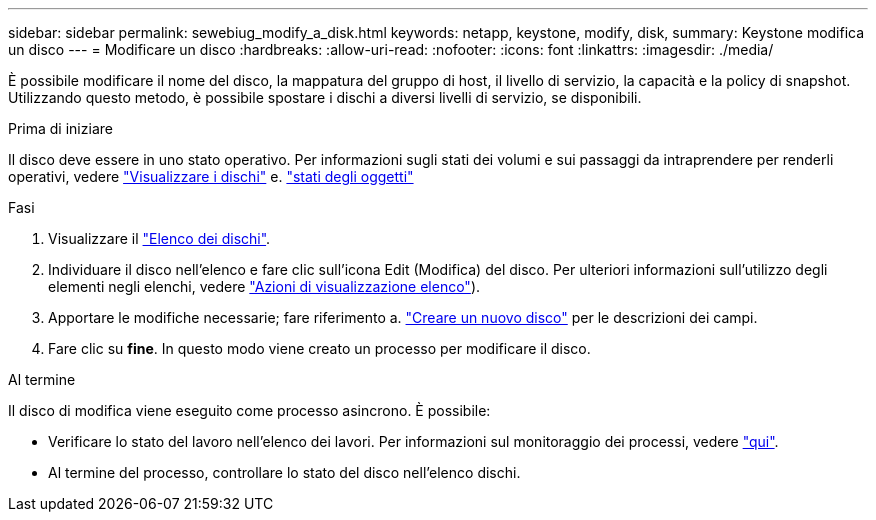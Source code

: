 ---
sidebar: sidebar 
permalink: sewebiug_modify_a_disk.html 
keywords: netapp, keystone, modify, disk, 
summary: Keystone modifica un disco 
---
= Modificare un disco
:hardbreaks:
:allow-uri-read: 
:nofooter: 
:icons: font
:linkattrs: 
:imagesdir: ./media/


[role="lead"]
È possibile modificare il nome del disco, la mappatura del gruppo di host, il livello di servizio, la capacità e la policy di snapshot. Utilizzando questo metodo, è possibile spostare i dischi a diversi livelli di servizio, se disponibili.

.Prima di iniziare
Il disco deve essere in uno stato operativo. Per informazioni sugli stati dei volumi e sui passaggi da intraprendere per renderli operativi, vedere link:sewebiug_view_disks.html["Visualizzare i dischi"] e. link:sewebiug_netapp_service_engine_web_interface_overview.html#object-states["stati degli oggetti"]

.Fasi
. Visualizzare il link:sewebiug_view_disks.html#view-disks["Elenco dei dischi"].
. Individuare il disco nell'elenco e fare clic sull'icona Edit (Modifica) del disco. Per ulteriori informazioni sull'utilizzo degli elementi negli elenchi, vedere link:sewebiug_netapp_service_engine_web_interface_overview.html#list-view["Azioni di visualizzazione elenco"]).
. Apportare le modifiche necessarie; fare riferimento a. link:sewebiug_create_a_new_disk.html["Creare un nuovo disco"] per le descrizioni dei campi.
. Fare clic su *fine*. In questo modo viene creato un processo per modificare il disco.


.Al termine
Il disco di modifica viene eseguito come processo asincrono. È possibile:

* Verificare lo stato del lavoro nell'elenco dei lavori. Per informazioni sul monitoraggio dei processi, vedere link:sewebiug_netapp_service_engine_web_interface_overview.html#jobs-and-job-status-indicator["qui"].
* Al termine del processo, controllare lo stato del disco nell'elenco dischi.

